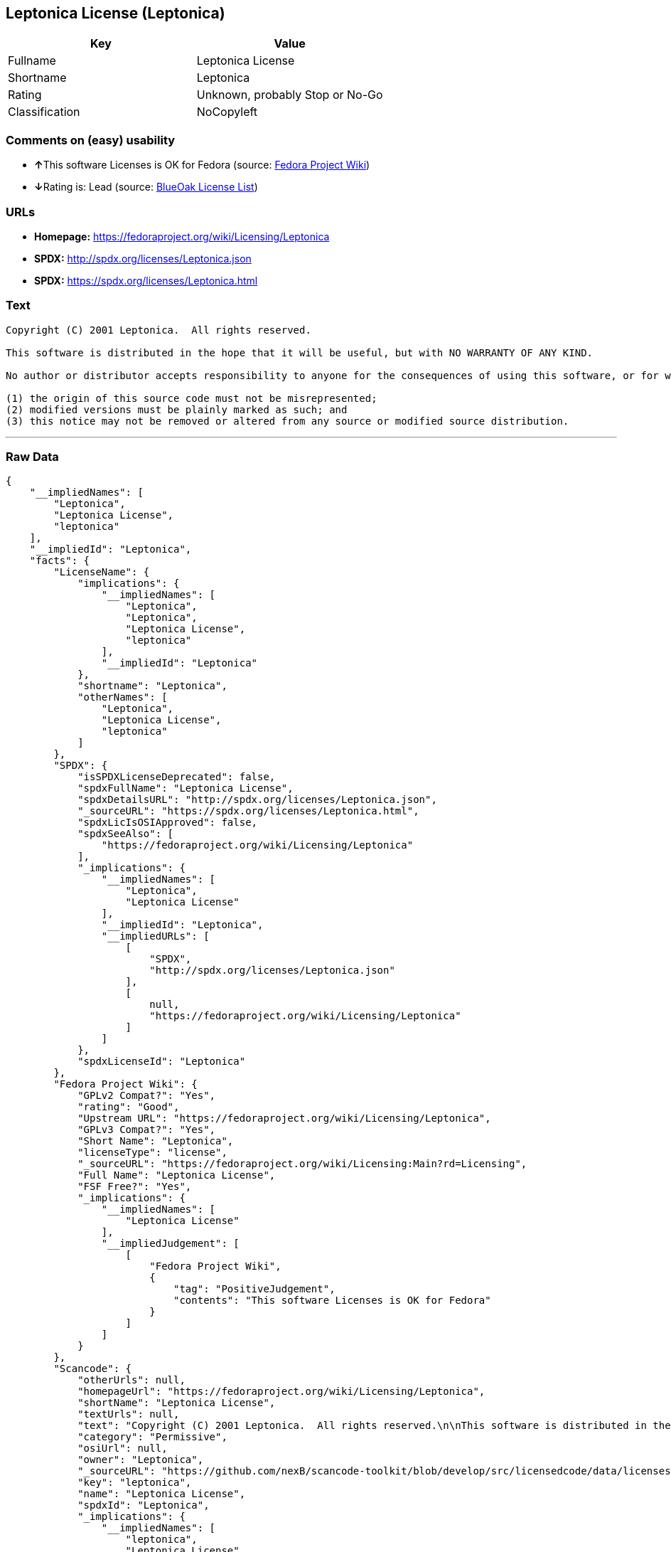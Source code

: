 == Leptonica License (Leptonica)

[cols=",",options="header",]
|=======================================
|Key |Value
|Fullname |Leptonica License
|Shortname |Leptonica
|Rating |Unknown, probably Stop or No-Go
|Classification |NoCopyleft
|=======================================

=== Comments on (easy) usability

* **↑**This software Licenses is OK for Fedora (source:
https://fedoraproject.org/wiki/Licensing:Main?rd=Licensing[Fedora
Project Wiki])
* **↓**Rating is: Lead (source: https://blueoakcouncil.org/list[BlueOak
License List])

=== URLs

* *Homepage:* https://fedoraproject.org/wiki/Licensing/Leptonica
* *SPDX:* http://spdx.org/licenses/Leptonica.json
* *SPDX:* https://spdx.org/licenses/Leptonica.html

=== Text

....
Copyright (C) 2001 Leptonica.  All rights reserved.

This software is distributed in the hope that it will be useful, but with NO WARRANTY OF ANY KIND.

No author or distributor accepts responsibility to anyone for the consequences of using this software, or for whether it serves any particular purpose or works at all, unless he or she says so in writing.  Everyone is granted permission to copy, modify and redistribute this source code, for commercial or non-commercial purposes, with the following restrictions: 

(1) the origin of this source code must not be misrepresented; 
(2) modified versions must be plainly marked as such; and 
(3) this notice may not be removed or altered from any source or modified source distribution.
....

'''''

=== Raw Data

....
{
    "__impliedNames": [
        "Leptonica",
        "Leptonica License",
        "leptonica"
    ],
    "__impliedId": "Leptonica",
    "facts": {
        "LicenseName": {
            "implications": {
                "__impliedNames": [
                    "Leptonica",
                    "Leptonica",
                    "Leptonica License",
                    "leptonica"
                ],
                "__impliedId": "Leptonica"
            },
            "shortname": "Leptonica",
            "otherNames": [
                "Leptonica",
                "Leptonica License",
                "leptonica"
            ]
        },
        "SPDX": {
            "isSPDXLicenseDeprecated": false,
            "spdxFullName": "Leptonica License",
            "spdxDetailsURL": "http://spdx.org/licenses/Leptonica.json",
            "_sourceURL": "https://spdx.org/licenses/Leptonica.html",
            "spdxLicIsOSIApproved": false,
            "spdxSeeAlso": [
                "https://fedoraproject.org/wiki/Licensing/Leptonica"
            ],
            "_implications": {
                "__impliedNames": [
                    "Leptonica",
                    "Leptonica License"
                ],
                "__impliedId": "Leptonica",
                "__impliedURLs": [
                    [
                        "SPDX",
                        "http://spdx.org/licenses/Leptonica.json"
                    ],
                    [
                        null,
                        "https://fedoraproject.org/wiki/Licensing/Leptonica"
                    ]
                ]
            },
            "spdxLicenseId": "Leptonica"
        },
        "Fedora Project Wiki": {
            "GPLv2 Compat?": "Yes",
            "rating": "Good",
            "Upstream URL": "https://fedoraproject.org/wiki/Licensing/Leptonica",
            "GPLv3 Compat?": "Yes",
            "Short Name": "Leptonica",
            "licenseType": "license",
            "_sourceURL": "https://fedoraproject.org/wiki/Licensing:Main?rd=Licensing",
            "Full Name": "Leptonica License",
            "FSF Free?": "Yes",
            "_implications": {
                "__impliedNames": [
                    "Leptonica License"
                ],
                "__impliedJudgement": [
                    [
                        "Fedora Project Wiki",
                        {
                            "tag": "PositiveJudgement",
                            "contents": "This software Licenses is OK for Fedora"
                        }
                    ]
                ]
            }
        },
        "Scancode": {
            "otherUrls": null,
            "homepageUrl": "https://fedoraproject.org/wiki/Licensing/Leptonica",
            "shortName": "Leptonica License",
            "textUrls": null,
            "text": "Copyright (C) 2001 Leptonica.  All rights reserved.\n\nThis software is distributed in the hope that it will be useful, but with NO WARRANTY OF ANY KIND.\n\nNo author or distributor accepts responsibility to anyone for the consequences of using this software, or for whether it serves any particular purpose or works at all, unless he or she says so in writing.  Everyone is granted permission to copy, modify and redistribute this source code, for commercial or non-commercial purposes, with the following restrictions: \n\n(1) the origin of this source code must not be misrepresented; \n(2) modified versions must be plainly marked as such; and \n(3) this notice may not be removed or altered from any source or modified source distribution.",
            "category": "Permissive",
            "osiUrl": null,
            "owner": "Leptonica",
            "_sourceURL": "https://github.com/nexB/scancode-toolkit/blob/develop/src/licensedcode/data/licenses/leptonica.yml",
            "key": "leptonica",
            "name": "Leptonica License",
            "spdxId": "Leptonica",
            "_implications": {
                "__impliedNames": [
                    "leptonica",
                    "Leptonica License",
                    "Leptonica"
                ],
                "__impliedId": "Leptonica",
                "__impliedCopyleft": [
                    [
                        "Scancode",
                        "NoCopyleft"
                    ]
                ],
                "__calculatedCopyleft": "NoCopyleft",
                "__impliedText": "Copyright (C) 2001 Leptonica.  All rights reserved.\n\nThis software is distributed in the hope that it will be useful, but with NO WARRANTY OF ANY KIND.\n\nNo author or distributor accepts responsibility to anyone for the consequences of using this software, or for whether it serves any particular purpose or works at all, unless he or she says so in writing.  Everyone is granted permission to copy, modify and redistribute this source code, for commercial or non-commercial purposes, with the following restrictions: \n\n(1) the origin of this source code must not be misrepresented; \n(2) modified versions must be plainly marked as such; and \n(3) this notice may not be removed or altered from any source or modified source distribution.",
                "__impliedURLs": [
                    [
                        "Homepage",
                        "https://fedoraproject.org/wiki/Licensing/Leptonica"
                    ]
                ]
            }
        },
        "BlueOak License List": {
            "BlueOakRating": "Lead",
            "url": "https://spdx.org/licenses/Leptonica.html",
            "isPermissive": true,
            "_sourceURL": "https://blueoakcouncil.org/list",
            "name": "Leptonica License",
            "id": "Leptonica",
            "_implications": {
                "__impliedNames": [
                    "Leptonica"
                ],
                "__impliedJudgement": [
                    [
                        "BlueOak License List",
                        {
                            "tag": "NegativeJudgement",
                            "contents": "Rating is: Lead"
                        }
                    ]
                ],
                "__impliedCopyleft": [
                    [
                        "BlueOak License List",
                        "NoCopyleft"
                    ]
                ],
                "__calculatedCopyleft": "NoCopyleft",
                "__impliedURLs": [
                    [
                        "SPDX",
                        "https://spdx.org/licenses/Leptonica.html"
                    ]
                ]
            }
        }
    },
    "__impliedJudgement": [
        [
            "BlueOak License List",
            {
                "tag": "NegativeJudgement",
                "contents": "Rating is: Lead"
            }
        ],
        [
            "Fedora Project Wiki",
            {
                "tag": "PositiveJudgement",
                "contents": "This software Licenses is OK for Fedora"
            }
        ]
    ],
    "__impliedCopyleft": [
        [
            "BlueOak License List",
            "NoCopyleft"
        ],
        [
            "Scancode",
            "NoCopyleft"
        ]
    ],
    "__calculatedCopyleft": "NoCopyleft",
    "__impliedText": "Copyright (C) 2001 Leptonica.  All rights reserved.\n\nThis software is distributed in the hope that it will be useful, but with NO WARRANTY OF ANY KIND.\n\nNo author or distributor accepts responsibility to anyone for the consequences of using this software, or for whether it serves any particular purpose or works at all, unless he or she says so in writing.  Everyone is granted permission to copy, modify and redistribute this source code, for commercial or non-commercial purposes, with the following restrictions: \n\n(1) the origin of this source code must not be misrepresented; \n(2) modified versions must be plainly marked as such; and \n(3) this notice may not be removed or altered from any source or modified source distribution.",
    "__impliedURLs": [
        [
            "SPDX",
            "http://spdx.org/licenses/Leptonica.json"
        ],
        [
            null,
            "https://fedoraproject.org/wiki/Licensing/Leptonica"
        ],
        [
            "SPDX",
            "https://spdx.org/licenses/Leptonica.html"
        ],
        [
            "Homepage",
            "https://fedoraproject.org/wiki/Licensing/Leptonica"
        ]
    ]
}
....